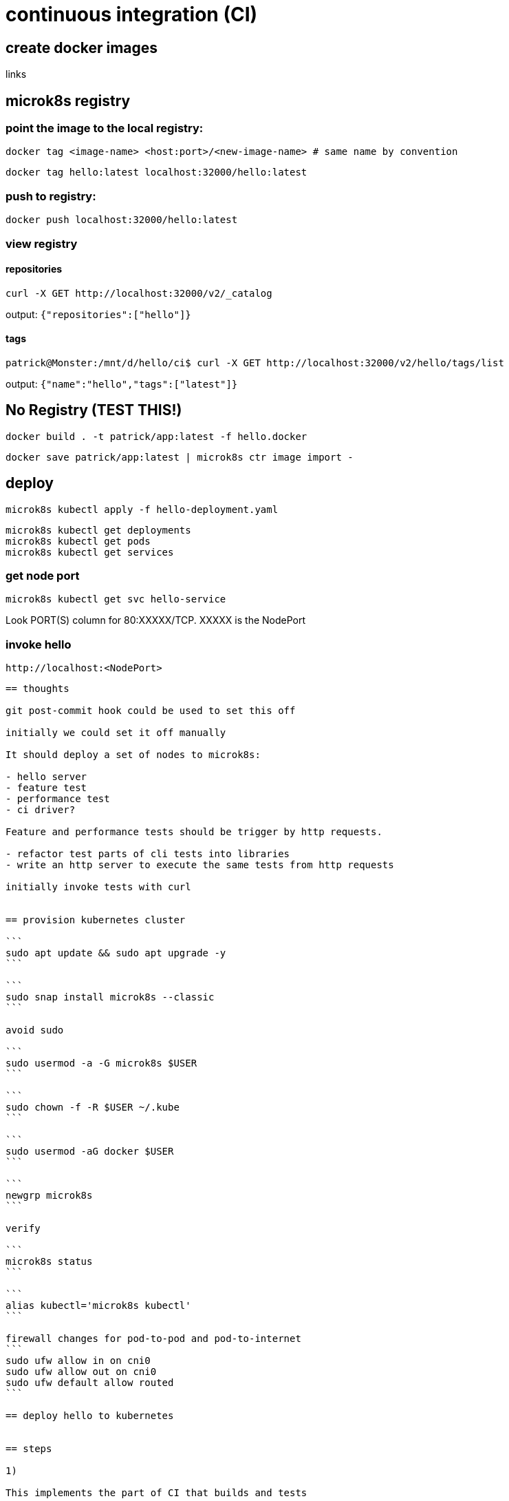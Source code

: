 = continuous integration (CI)

== create docker images

links

== microk8s registry

=== point the image to the local registry:

```
docker tag <image-name> <host:port>/<new-image-name> # same name by convention
```

```
docker tag hello:latest localhost:32000/hello:latest
```

=== push to registry:

```
docker push localhost:32000/hello:latest
```

=== view registry

==== repositories

```
curl -X GET http://localhost:32000/v2/_catalog
```

output: `{"repositories":["hello"]}`

==== tags

```
patrick@Monster:/mnt/d/hello/ci$ curl -X GET http://localhost:32000/v2/hello/tags/list
```

output: `{"name":"hello","tags":["latest"]}`


== No Registry (TEST THIS!)


```
docker build . -t patrick/app:latest -f hello.docker
```

```
docker save patrick/app:latest | microk8s ctr image import -
```



== deploy

```
microk8s kubectl apply -f hello-deployment.yaml
```

```
microk8s kubectl get deployments
microk8s kubectl get pods
microk8s kubectl get services
```

=== get node port

```
microk8s kubectl get svc hello-service
```

Look PORT(S) column for 80:XXXXX/TCP.  XXXXX is the NodePort

=== invoke hello

```
http://localhost:<NodePort>
```

---------------------------------------------------------------------

== thoughts

git post-commit hook could be used to set this off

initially we could set it off manually

It should deploy a set of nodes to microk8s:

- hello server
- feature test
- performance test
- ci driver?

Feature and performance tests should be trigger by http requests.

- refactor test parts of cli tests into libraries
- write an http server to execute the same tests from http requests    

initially invoke tests with curl


== provision kubernetes cluster

```
sudo apt update && sudo apt upgrade -y
```

```
sudo snap install microk8s --classic
```

avoid sudo

```
sudo usermod -a -G microk8s $USER
```

```
sudo chown -f -R $USER ~/.kube
```

```
sudo usermod -aG docker $USER
```

```
newgrp microk8s
```

verify

```
microk8s status
```

```
alias kubectl='microk8s kubectl'
```

firewall changes for pod-to-pod and pod-to-internet
```
sudo ufw allow in on cni0
sudo ufw allow out on cni0
sudo ufw default allow routed
```

== deploy hello to kubernetes


== steps

1) 

This implements the part of CI that builds and tests


